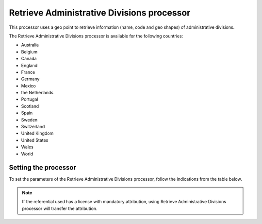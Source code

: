 Retrieve Administrative Divisions processor
===========================================

This processor uses a geo point to retrieve information (name, code and geo shapes) of administrative divisions.

The Retrieve Administrative Divisions processor is available for the following countries:

- Australia
- Belgium
- Canada
- England
- France
- Germany
- Mexico
- the Netherlands
- Portugal
- Scotland
- Spain
- Sweden
- Switzerland
- United Kingdom
- United States
- Wales
- World

Setting the processor
---------------------

To set the parameters of the Retrieve Administrative Divisions processor, follow the indications from the table below.

.. admonition:: Note
   :class: note

   If the referential used has a license with mandatory attribution, using Retrieve Administrative Divisions processor will transfer the attribution.

.. ifconfig:: language == 'de'

  .. raw:: html
    :file: widgets/geodomain--de.html

.. ifconfig:: language == 'en'

  .. raw:: html
    :file: widgets/geodomain--en.html

.. ifconfig:: language == 'es'

  .. raw:: html
    :file: widgets/geodomain--es.html

.. ifconfig:: language == 'fr'

  .. raw:: html
    :file: widgets/geodomain--fr.html

.. ifconfig:: language == 'nl'

  .. raw:: html
    :file: widgets/geodomain--nl.html
